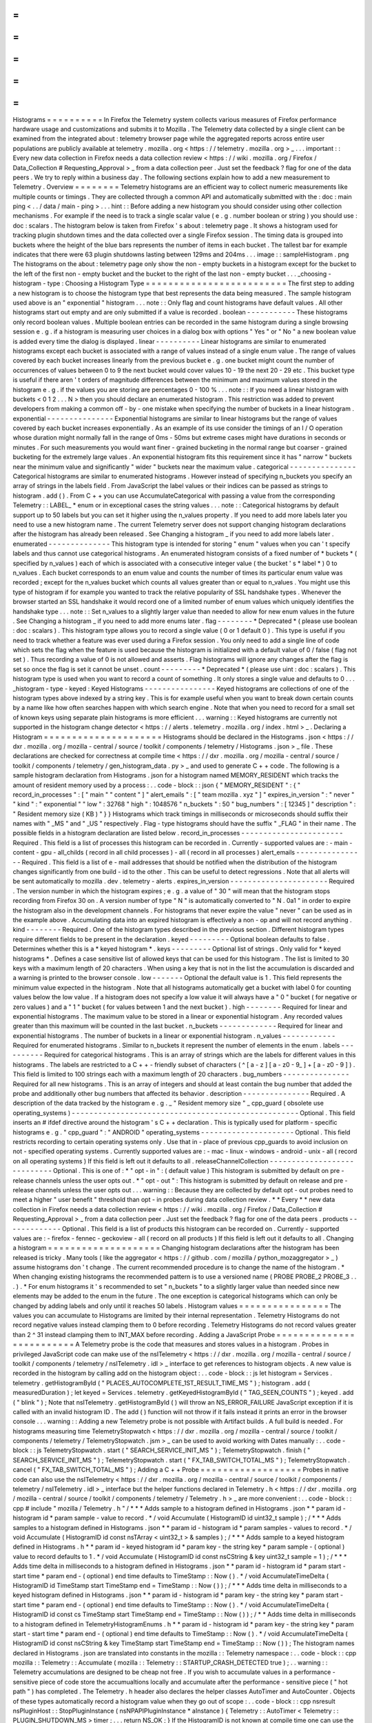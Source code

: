 =
=
=
=
=
=
=
=
=
=
Histograms
=
=
=
=
=
=
=
=
=
=
In
Firefox
the
Telemetry
system
collects
various
measures
of
Firefox
performance
hardware
usage
and
customizations
and
submits
it
to
Mozilla
.
The
Telemetry
data
collected
by
a
single
client
can
be
examined
from
the
integrated
about
:
telemetry
browser
page
while
the
aggregated
reports
across
entire
user
populations
are
publicly
available
at
telemetry
.
mozilla
.
org
<
https
:
/
/
telemetry
.
mozilla
.
org
>
_
.
.
.
important
:
:
Every
new
data
collection
in
Firefox
needs
a
data
collection
review
<
https
:
/
/
wiki
.
mozilla
.
org
/
Firefox
/
Data_Collection
#
Requesting_Approval
>
_
from
a
data
collection
peer
.
Just
set
the
feedback
?
flag
for
one
of
the
data
peers
.
We
try
to
reply
within
a
business
day
.
The
following
sections
explain
how
to
add
a
new
measurement
to
Telemetry
.
Overview
=
=
=
=
=
=
=
=
Telemetry
histograms
are
an
efficient
way
to
collect
numeric
measurements
like
multiple
counts
or
timings
.
They
are
collected
through
a
common
API
and
automatically
submitted
with
the
:
doc
:
main
ping
<
.
.
/
data
/
main
-
ping
>
.
.
.
hint
:
:
Before
adding
a
new
histogram
you
should
consider
using
other
collection
mechanisms
.
For
example
if
the
need
is
to
track
a
single
scalar
value
(
e
.
g
.
number
boolean
or
string
)
you
should
use
:
doc
:
scalars
.
The
histogram
below
is
taken
from
Firefox
'
s
about
:
telemetry
page
.
It
shows
a
histogram
used
for
tracking
plugin
shutdown
times
and
the
data
collected
over
a
single
Firefox
session
.
The
timing
data
is
grouped
into
buckets
where
the
height
of
the
blue
bars
represents
the
number
of
items
in
each
bucket
.
The
tallest
bar
for
example
indicates
that
there
were
63
plugin
shutdowns
lasting
between
129ms
and
204ms
.
.
.
image
:
:
sampleHistogram
.
png
The
histograms
on
the
about
:
telemetry
page
only
show
the
non
-
empty
buckets
in
a
histogram
except
for
the
bucket
to
the
left
of
the
first
non
-
empty
bucket
and
the
bucket
to
the
right
of
the
last
non
-
empty
bucket
.
.
.
_choosing
-
histogram
-
type
:
Choosing
a
Histogram
Type
=
=
=
=
=
=
=
=
=
=
=
=
=
=
=
=
=
=
=
=
=
=
=
=
=
The
first
step
to
adding
a
new
histogram
is
to
choose
the
histogram
type
that
best
represents
the
data
being
measured
.
The
sample
histogram
used
above
is
an
"
exponential
"
histogram
.
.
.
note
:
:
Only
flag
and
count
histograms
have
default
values
.
All
other
histograms
start
out
empty
and
are
only
submitted
if
a
value
is
recorded
.
boolean
-
-
-
-
-
-
-
-
-
-
-
These
histograms
only
record
boolean
values
.
Multiple
boolean
entries
can
be
recorded
in
the
same
histogram
during
a
single
browsing
session
e
.
g
.
if
a
histogram
is
measuring
user
choices
in
a
dialog
box
with
options
"
Yes
"
or
"
No
"
a
new
boolean
value
is
added
every
time
the
dialog
is
displayed
.
linear
-
-
-
-
-
-
-
-
-
-
Linear
histograms
are
similar
to
enumerated
histograms
except
each
bucket
is
associated
with
a
range
of
values
instead
of
a
single
enum
value
.
The
range
of
values
covered
by
each
bucket
increases
linearly
from
the
previous
bucket
e
.
g
.
one
bucket
might
count
the
number
of
occurrences
of
values
between
0
to
9
the
next
bucket
would
cover
values
10
-
19
the
next
20
-
29
etc
.
This
bucket
type
is
useful
if
there
aren
'
t
orders
of
magnitude
differences
between
the
minimum
and
maximum
values
stored
in
the
histogram
e
.
g
.
if
the
values
you
are
storing
are
percentages
0
-
100
%
.
.
.
note
:
:
If
you
need
a
linear
histogram
with
buckets
<
0
1
2
.
.
.
N
>
then
you
should
declare
an
enumerated
histogram
.
This
restriction
was
added
to
prevent
developers
from
making
a
common
off
-
by
-
one
mistake
when
specifying
the
number
of
buckets
in
a
linear
histogram
.
exponential
-
-
-
-
-
-
-
-
-
-
-
-
-
-
-
Exponential
histograms
are
similar
to
linear
histograms
but
the
range
of
values
covered
by
each
bucket
increases
exponentially
.
As
an
example
of
its
use
consider
the
timings
of
an
I
/
O
operation
whose
duration
might
normally
fall
in
the
range
of
0ms
-
50ms
but
extreme
cases
might
have
durations
in
seconds
or
minutes
.
For
such
measurements
you
would
want
finer
-
grained
bucketing
in
the
normal
range
but
coarser
-
grained
bucketing
for
the
extremely
large
values
.
An
exponential
histogram
fits
this
requirement
since
it
has
"
narrow
"
buckets
near
the
minimum
value
and
significantly
"
wider
"
buckets
near
the
maximum
value
.
categorical
-
-
-
-
-
-
-
-
-
-
-
-
-
-
-
Categorical
histograms
are
similar
to
enumerated
histograms
.
However
instead
of
specifying
n_buckets
you
specify
an
array
of
strings
in
the
labels
field
.
From
JavaScript
the
label
values
or
their
indices
can
be
passed
as
strings
to
histogram
.
add
(
)
.
From
C
+
+
you
can
use
AccumulateCategorical
with
passing
a
value
from
the
corresponding
Telemetry
:
:
LABEL_
*
enum
or
in
exceptional
cases
the
string
values
.
.
.
note
:
:
Categorical
histograms
by
default
support
up
to
50
labels
but
you
can
set
it
higher
using
the
n_values
property
.
If
you
need
to
add
more
labels
later
you
need
to
use
a
new
histogram
name
.
The
current
Telemetry
server
does
not
support
changing
histogram
declarations
after
the
histogram
has
already
been
released
.
See
Changing
a
histogram
_
if
you
need
to
add
more
labels
later
.
enumerated
-
-
-
-
-
-
-
-
-
-
-
-
-
-
This
histogram
type
is
intended
for
storing
"
enum
"
values
when
you
can
'
t
specify
labels
and
thus
cannot
use
categorical
histograms
.
An
enumerated
histogram
consists
of
a
fixed
number
of
*
buckets
*
(
specified
by
n_values
)
each
of
which
is
associated
with
a
consecutive
integer
value
(
the
bucket
'
s
*
label
*
)
0
to
n_values
.
Each
bucket
corresponds
to
an
enum
value
and
counts
the
number
of
times
its
particular
enum
value
was
recorded
;
except
for
the
n_values
bucket
which
counts
all
values
greater
than
or
equal
to
n_values
.
You
might
use
this
type
of
histogram
if
for
example
you
wanted
to
track
the
relative
popularity
of
SSL
handshake
types
.
Whenever
the
browser
started
an
SSL
handshake
it
would
record
one
of
a
limited
number
of
enum
values
which
uniquely
identifies
the
handshake
type
.
.
.
note
:
:
Set
n_values
to
a
slightly
larger
value
than
needed
to
allow
for
new
enum
values
in
the
future
.
See
Changing
a
histogram
_
if
you
need
to
add
more
enums
later
.
flag
-
-
-
-
-
-
-
-
*
Deprecated
*
(
please
use
boolean
:
doc
:
scalars
)
.
This
histogram
type
allows
you
to
record
a
single
value
(
0
or
1
default
0
)
.
This
type
is
useful
if
you
need
to
track
whether
a
feature
was
ever
used
during
a
Firefox
session
.
You
only
need
to
add
a
single
line
of
code
which
sets
the
flag
when
the
feature
is
used
because
the
histogram
is
initialized
with
a
default
value
of
0
/
false
(
flag
not
set
)
.
Thus
recording
a
value
of
0
is
not
allowed
and
asserts
.
Flag
histograms
will
ignore
any
changes
after
the
flag
is
set
so
once
the
flag
is
set
it
cannot
be
unset
.
count
-
-
-
-
-
-
-
-
-
*
Deprecated
*
(
please
use
uint
:
doc
:
scalars
)
.
This
histogram
type
is
used
when
you
want
to
record
a
count
of
something
.
It
only
stores
a
single
value
and
defaults
to
0
.
.
.
_histogram
-
type
-
keyed
:
Keyed
Histograms
-
-
-
-
-
-
-
-
-
-
-
-
-
-
-
-
Keyed
histograms
are
collections
of
one
of
the
histogram
types
above
indexed
by
a
string
key
.
This
is
for
example
useful
when
you
want
to
break
down
certain
counts
by
a
name
like
how
often
searches
happen
with
which
search
engine
.
Note
that
when
you
need
to
record
for
a
small
set
of
known
keys
using
separate
plain
histograms
is
more
efficient
.
.
.
warning
:
:
Keyed
histograms
are
currently
not
supported
in
the
histogram
change
detector
<
https
:
/
/
alerts
.
telemetry
.
mozilla
.
org
/
index
.
html
>
_
.
Declaring
a
Histogram
=
=
=
=
=
=
=
=
=
=
=
=
=
=
=
=
=
=
=
=
=
Histograms
should
be
declared
in
the
Histograms
.
json
<
https
:
/
/
dxr
.
mozilla
.
org
/
mozilla
-
central
/
source
/
toolkit
/
components
/
telemetry
/
Histograms
.
json
>
_
file
.
These
declarations
are
checked
for
correctness
at
compile
time
<
https
:
/
/
dxr
.
mozilla
.
org
/
mozilla
-
central
/
source
/
toolkit
/
components
/
telemetry
/
gen_histogram_data
.
py
>
_
and
used
to
generate
C
+
+
code
.
The
following
is
a
sample
histogram
declaration
from
Histograms
.
json
for
a
histogram
named
MEMORY_RESIDENT
which
tracks
the
amount
of
resident
memory
used
by
a
process
:
.
.
code
-
block
:
:
json
{
"
MEMORY_RESIDENT
"
:
{
"
record_in_processes
"
:
[
"
main
"
"
content
"
]
"
alert_emails
"
:
[
"
team
mozilla
.
xyz
"
]
"
expires_in_version
"
:
"
never
"
"
kind
"
:
"
exponential
"
"
low
"
:
32768
"
high
"
:
1048576
"
n_buckets
"
:
50
"
bug_numbers
"
:
[
12345
]
"
description
"
:
"
Resident
memory
size
(
KB
)
"
}
}
Histograms
which
track
timings
in
milliseconds
or
microseconds
should
suffix
their
names
with
"
_MS
"
and
"
_US
"
respectively
.
Flag
-
type
histograms
should
have
the
suffix
"
_FLAG
"
in
their
name
.
The
possible
fields
in
a
histogram
declaration
are
listed
below
.
record_in_processes
-
-
-
-
-
-
-
-
-
-
-
-
-
-
-
-
-
-
-
-
-
-
-
Required
.
This
field
is
a
list
of
processes
this
histogram
can
be
recorded
in
.
Currently
-
supported
values
are
:
-
main
-
content
-
gpu
-
all_childs
(
record
in
all
child
processes
)
-
all
(
record
in
all
processes
)
alert_emails
-
-
-
-
-
-
-
-
-
-
-
-
-
-
-
-
Required
.
This
field
is
a
list
of
e
-
mail
addresses
that
should
be
notified
when
the
distribution
of
the
histogram
changes
significantly
from
one
build
-
id
to
the
other
.
This
can
be
useful
to
detect
regressions
.
Note
that
all
alerts
will
be
sent
automatically
to
mozilla
.
dev
.
telemetry
-
alerts
.
expires_in_version
-
-
-
-
-
-
-
-
-
-
-
-
-
-
-
-
-
-
-
-
-
-
Required
.
The
version
number
in
which
the
histogram
expires
;
e
.
g
.
a
value
of
"
30
"
will
mean
that
the
histogram
stops
recording
from
Firefox
30
on
.
A
version
number
of
type
"
N
"
is
automatically
converted
to
"
N
.
0a1
"
in
order
to
expire
the
histogram
also
in
the
development
channels
.
For
histograms
that
never
expire
the
value
"
never
"
can
be
used
as
in
the
example
above
.
Accumulating
data
into
an
expired
histogram
is
effectively
a
non
-
op
and
will
not
record
anything
.
kind
-
-
-
-
-
-
-
-
Required
.
One
of
the
histogram
types
described
in
the
previous
section
.
Different
histogram
types
require
different
fields
to
be
present
in
the
declaration
.
keyed
-
-
-
-
-
-
-
-
-
Optional
boolean
defaults
to
false
.
Determines
whether
this
is
a
*
keyed
histogram
*
.
keys
-
-
-
-
-
-
-
-
-
Optional
list
of
strings
.
Only
valid
for
*
keyed
histograms
*
.
Defines
a
case
sensitive
list
of
allowed
keys
that
can
be
used
for
this
histogram
.
The
list
is
limited
to
30
keys
with
a
maximum
length
of
20
characters
.
When
using
a
key
that
is
not
in
the
list
the
accumulation
is
discarded
and
a
warning
is
printed
to
the
browser
console
.
low
-
-
-
-
-
-
-
Optional
the
default
value
is
1
.
This
field
represents
the
minimum
value
expected
in
the
histogram
.
Note
that
all
histograms
automatically
get
a
bucket
with
label
0
for
counting
values
below
the
low
value
.
If
a
histogram
does
not
specify
a
low
value
it
will
always
have
a
"
0
"
bucket
(
for
negative
or
zero
values
)
and
a
"
1
"
bucket
(
for
values
between
1
and
the
next
bucket
)
.
high
-
-
-
-
-
-
-
-
Required
for
linear
and
exponential
histograms
.
The
maximum
value
to
be
stored
in
a
linear
or
exponential
histogram
.
Any
recorded
values
greater
than
this
maximum
will
be
counted
in
the
last
bucket
.
n_buckets
-
-
-
-
-
-
-
-
-
-
-
-
-
Required
for
linear
and
exponential
histograms
.
The
number
of
buckets
in
a
linear
or
exponential
histogram
.
n_values
-
-
-
-
-
-
-
-
-
-
-
-
Required
for
enumerated
histograms
.
Similar
to
n_buckets
it
represent
the
number
of
elements
in
the
enum
.
labels
-
-
-
-
-
-
-
-
-
-
Required
for
categorical
histograms
.
This
is
an
array
of
strings
which
are
the
labels
for
different
values
in
this
histograms
.
The
labels
are
restricted
to
a
C
+
+
-
friendly
subset
of
characters
(
^
[
a
-
z
]
[
a
-
z0
-
9_
]
+
[
a
-
z0
-
9
]
)
.
This
field
is
limited
to
100
strings
each
with
a
maximum
length
of
20
characters
.
bug_numbers
-
-
-
-
-
-
-
-
-
-
-
-
-
-
-
Required
for
all
new
histograms
.
This
is
an
array
of
integers
and
should
at
least
contain
the
bug
number
that
added
the
probe
and
additionally
other
bug
numbers
that
affected
its
behavior
.
description
-
-
-
-
-
-
-
-
-
-
-
-
-
-
-
Required
.
A
description
of
the
data
tracked
by
the
histogram
e
.
g
.
_
"
Resident
memory
size
"
_
cpp_guard
(
obsolete
use
operating_systems
)
-
-
-
-
-
-
-
-
-
-
-
-
-
-
-
-
-
-
-
-
-
-
-
-
-
-
-
-
-
-
-
-
-
-
-
-
-
-
-
-
-
-
-
-
-
-
-
-
-
-
-
Optional
.
This
field
inserts
an
#
ifdef
directive
around
the
histogram
'
s
C
+
+
declaration
.
This
is
typically
used
for
platform
-
specific
histograms
e
.
g
.
"
cpp_guard
"
:
"
ANDROID
"
operating_systems
-
-
-
-
-
-
-
-
-
-
-
-
-
-
-
-
-
-
-
-
-
Optional
.
This
field
restricts
recording
to
certain
operating
systems
only
.
Use
that
in
-
place
of
previous
cpp_guards
to
avoid
inclusion
on
not
-
specified
operating
systems
.
Currently
supported
values
are
:
-
mac
-
linux
-
windows
-
android
-
unix
-
all
(
record
on
all
operating
systems
)
If
this
field
is
left
out
it
defaults
to
all
.
releaseChannelCollection
-
-
-
-
-
-
-
-
-
-
-
-
-
-
-
-
-
-
-
-
-
-
-
-
-
-
-
-
Optional
.
This
is
one
of
:
*
"
opt
-
in
"
:
(
default
value
)
This
histogram
is
submitted
by
default
on
pre
-
release
channels
unless
the
user
opts
out
.
*
"
opt
-
out
"
:
This
histogram
is
submitted
by
default
on
release
and
pre
-
release
channels
unless
the
user
opts
out
.
.
.
warning
:
:
Because
they
are
collected
by
default
opt
-
out
probes
need
to
meet
a
higher
"
user
benefit
"
threshold
than
opt
-
in
probes
during
data
collection
review
.
*
*
Every
*
*
new
data
collection
in
Firefox
needs
a
data
collection
review
<
https
:
/
/
wiki
.
mozilla
.
org
/
Firefox
/
Data_Collection
#
Requesting_Approval
>
_
from
a
data
collection
peer
.
Just
set
the
feedback
?
flag
for
one
of
the
data
peers
.
products
-
-
-
-
-
-
-
-
-
-
-
-
-
Optional
.
This
field
is
a
list
of
products
this
histogram
can
be
recorded
on
.
Currently
-
supported
values
are
:
-
firefox
-
fennec
-
geckoview
-
all
(
record
on
all
products
)
If
this
field
is
left
out
it
defaults
to
all
.
Changing
a
histogram
=
=
=
=
=
=
=
=
=
=
=
=
=
=
=
=
=
=
=
=
Changing
histogram
declarations
after
the
histogram
has
been
released
is
tricky
.
Many
tools
(
like
the
aggregator
<
https
:
/
/
github
.
com
/
mozilla
/
python_mozaggregator
>
_
)
assume
histograms
don
'
t
change
.
The
current
recommended
procedure
is
to
change
the
name
of
the
histogram
.
*
When
changing
existing
histograms
the
recommended
pattern
is
to
use
a
versioned
name
(
PROBE
PROBE_2
PROBE_3
.
.
.
)
.
*
For
enum
histograms
it
'
s
recommended
to
set
"
n_buckets
"
to
a
slightly
larger
value
than
needed
since
new
elements
may
be
added
to
the
enum
in
the
future
.
The
one
exception
is
categorical
histograms
which
can
only
be
changed
by
adding
labels
and
only
until
it
reaches
50
labels
.
Histogram
values
=
=
=
=
=
=
=
=
=
=
=
=
=
=
=
=
The
values
you
can
accumulate
to
Histograms
are
limited
by
their
internal
representation
.
Telemetry
Histograms
do
not
record
negative
values
instead
clamping
them
to
0
before
recording
.
Telemetry
Histograms
do
not
record
values
greater
than
2
^
31
instead
clamping
them
to
INT_MAX
before
recording
.
Adding
a
JavaScript
Probe
=
=
=
=
=
=
=
=
=
=
=
=
=
=
=
=
=
=
=
=
=
=
=
=
=
A
Telemetry
probe
is
the
code
that
measures
and
stores
values
in
a
histogram
.
Probes
in
privileged
JavaScript
code
can
make
use
of
the
nsITelemetry
<
https
:
/
/
dxr
.
mozilla
.
org
/
mozilla
-
central
/
source
/
toolkit
/
components
/
telemetry
/
nsITelemetry
.
idl
>
_
interface
to
get
references
to
histogram
objects
.
A
new
value
is
recorded
in
the
histogram
by
calling
add
on
the
histogram
object
:
.
.
code
-
block
:
:
js
let
histogram
=
Services
.
telemetry
.
getHistogramById
(
"
PLACES_AUTOCOMPLETE_1ST_RESULT_TIME_MS
"
)
;
histogram
.
add
(
measuredDuration
)
;
let
keyed
=
Services
.
telemetry
.
getKeyedHistogramById
(
"
TAG_SEEN_COUNTS
"
)
;
keyed
.
add
(
"
blink
"
)
;
Note
that
nsITelemetry
.
getHistogramById
(
)
will
throw
an
NS_ERROR_FAILURE
JavaScript
exception
if
it
is
called
with
an
invalid
histogram
ID
.
The
add
(
)
function
will
not
throw
if
it
fails
instead
it
prints
an
error
in
the
browser
console
.
.
.
warning
:
:
Adding
a
new
Telemetry
probe
is
not
possible
with
Artifact
builds
.
A
full
build
is
needed
.
For
histograms
measuring
time
TelemetryStopwatch
<
https
:
/
/
dxr
.
mozilla
.
org
/
mozilla
-
central
/
source
/
toolkit
/
components
/
telemetry
/
TelemetryStopwatch
.
jsm
>
_
can
be
used
to
avoid
working
with
Dates
manually
:
.
.
code
-
block
:
:
js
TelemetryStopwatch
.
start
(
"
SEARCH_SERVICE_INIT_MS
"
)
;
TelemetryStopwatch
.
finish
(
"
SEARCH_SERVICE_INIT_MS
"
)
;
TelemetryStopwatch
.
start
(
"
FX_TAB_SWITCH_TOTAL_MS
"
)
;
TelemetryStopwatch
.
cancel
(
"
FX_TAB_SWITCH_TOTAL_MS
"
)
;
Adding
a
C
+
+
Probe
=
=
=
=
=
=
=
=
=
=
=
=
=
=
=
=
=
=
Probes
in
native
code
can
also
use
the
nsITelemetry
<
https
:
/
/
dxr
.
mozilla
.
org
/
mozilla
-
central
/
source
/
toolkit
/
components
/
telemetry
/
nsITelemetry
.
idl
>
_
interface
but
the
helper
functions
declared
in
Telemetry
.
h
<
https
:
/
/
dxr
.
mozilla
.
org
/
mozilla
-
central
/
source
/
toolkit
/
components
/
telemetry
/
Telemetry
.
h
>
_
are
more
convenient
:
.
.
code
-
block
:
:
cpp
#
include
"
mozilla
/
Telemetry
.
h
"
/
*
*
*
Adds
sample
to
a
histogram
defined
in
Histograms
.
json
*
*
param
id
-
histogram
id
*
param
sample
-
value
to
record
.
*
/
void
Accumulate
(
HistogramID
id
uint32_t
sample
)
;
/
*
*
*
Adds
samples
to
a
histogram
defined
in
Histograms
.
json
*
*
param
id
-
histogram
id
*
param
samples
-
values
to
record
.
*
/
void
Accumulate
(
HistogramID
id
const
nsTArray
<
uint32_t
>
&
samples
)
;
/
*
*
*
Adds
sample
to
a
keyed
histogram
defined
in
Histograms
.
h
*
*
param
id
-
keyed
histogram
id
*
param
key
-
the
string
key
*
param
sample
-
(
optional
)
value
to
record
defaults
to
1
.
*
/
void
Accumulate
(
HistogramID
id
const
nsCString
&
key
uint32_t
sample
=
1
)
;
/
*
*
*
Adds
time
delta
in
milliseconds
to
a
histogram
defined
in
Histograms
.
json
*
*
param
id
-
histogram
id
*
param
start
-
start
time
*
param
end
-
(
optional
)
end
time
defaults
to
TimeStamp
:
:
Now
(
)
.
*
/
void
AccumulateTimeDelta
(
HistogramID
id
TimeStamp
start
TimeStamp
end
=
TimeStamp
:
:
Now
(
)
)
;
/
*
*
*
Adds
time
delta
in
milliseconds
to
a
keyed
histogram
defined
in
Histograms
.
json
*
*
param
id
-
histogram
id
*
param
key
-
the
string
key
*
param
start
-
start
time
*
param
end
-
(
optional
)
end
time
defaults
to
TimeStamp
:
:
Now
(
)
.
*
/
void
AccumulateTimeDelta
(
HistogramID
id
const
cs
TimeStamp
start
TimeStamp
end
=
TimeStamp
:
:
Now
(
)
)
;
/
*
*
Adds
time
delta
in
milliseconds
to
a
histogram
defined
in
TelemetryHistogramEnums
.
h
*
*
param
id
-
histogram
id
*
param
key
-
the
string
key
*
param
start
-
start
time
*
param
end
-
(
optional
)
end
time
defaults
to
TimeStamp
:
:
Now
(
)
.
*
/
void
AccumulateTimeDelta
(
HistogramID
id
const
nsCString
&
key
TimeStamp
start
TimeStamp
end
=
TimeStamp
:
:
Now
(
)
)
;
The
histogram
names
declared
in
Histograms
.
json
are
translated
into
constants
in
the
mozilla
:
:
Telemetry
namespace
:
.
.
code
-
block
:
:
cpp
mozilla
:
:
Telemetry
:
:
Accumulate
(
mozilla
:
:
Telemetry
:
:
STARTUP_CRASH_DETECTED
true
)
;
.
.
warning
:
:
Telemetry
accumulations
are
designed
to
be
cheap
not
free
.
If
you
wish
to
accumulate
values
in
a
performance
-
sensitive
piece
of
code
store
the
accumualtions
locally
and
accumulate
after
the
performance
-
sensitive
piece
(
"
hot
path
"
)
has
completed
.
The
Telemetry
.
h
header
also
declares
the
helper
classes
AutoTimer
and
AutoCounter
.
Objects
of
these
types
automatically
record
a
histogram
value
when
they
go
out
of
scope
:
.
.
code
-
block
:
:
cpp
nsresult
nsPluginHost
:
:
StopPluginInstance
(
nsNPAPIPluginInstance
*
aInstance
)
{
Telemetry
:
:
AutoTimer
<
Telemetry
:
:
PLUGIN_SHUTDOWN_MS
>
timer
;
.
.
.
return
NS_OK
;
}
If
the
HistogramID
is
not
known
at
compile
time
one
can
use
the
RuntimeAutoTimer
and
RuntimeAutoCounter
classes
which
behave
like
the
template
parameterized
AutoTimer
and
AutoCounter
ones
.
.
.
code
-
block
:
:
cpp
void
FunctionWithTiming
(
Telemetry
:
:
HistogramID
aTelemetryID
)
{
.
.
.
Telemetry
:
:
RuntimeAutoTimer
timer
(
aTelemetryID
)
;
.
.
.
}
int32_t
FunctionWithCounter
(
Telemetry
:
:
HistogramID
aTelemetryID
)
{
.
.
.
Telemetry
:
:
RuntimeAutoCounter
myCounter
(
aTelemetryID
)
;
+
+
myCounter
;
myCounter
+
=
42
;
.
.
.
}
Prefer
using
the
template
parameterized
AutoTimer
and
AutoCounter
on
hot
paths
if
possible
.
